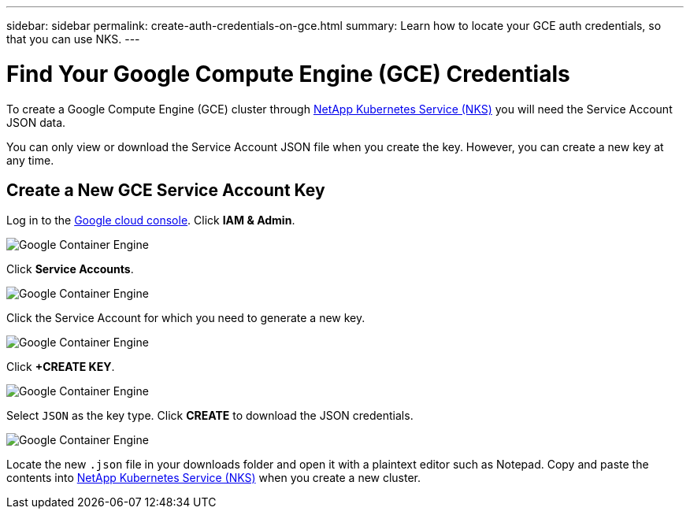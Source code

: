---
sidebar: sidebar
permalink: create-auth-credentials-on-gce.html
summary: Learn how to locate your GCE auth credentials, so that you can use NKS.
---

= Find Your Google Compute Engine (GCE) Credentials

To create a Google Compute Engine (GCE) cluster through https://nks.netapp.io[NetApp Kubernetes Service (NKS)] you will need the Service Account JSON data.

You can only view or download the Service Account JSON file when you create the key. However, you can create a new key at any time.

== Create a New GCE Service Account Key

Log in to the https://console.cloud.google.com[Google cloud console]. Click **IAM & Admin**.

image::assets/documentation/create-auth-credentials-on-gce/gce-auth-01-click-iam.png?raw=true[Google Container Engine]

Click **Service Accounts**.

image::assets/documentation/create-auth-credentials-on-gce/gce-auth-02-service-account.png?raw=true[Google Container Engine]

Click the Service Account for which you need to generate a new key.

image::assets/documentation/create-auth-credentials-on-gce/gce-auth-03-select-service-account.png?raw=true[Google Container Engine]

Click **+CREATE KEY**.

image::assets/documentation/create-auth-credentials-on-gce/gce-auth-04-create-key.png?raw=true[Google Container Engine]

Select `JSON` as the key type. Click **CREATE** to download the JSON credentials.

image::assets/documentation/create-auth-credentials-on-gce/gce-auth-05-key.png?raw=true[Google Container Engine]

Locate the new `.json` file in your downloads folder and open it with a plaintext editor such as Notepad. Copy and paste the contents into https://nks.netapp.io[NetApp Kubernetes Service (NKS)] when you create a new cluster.
